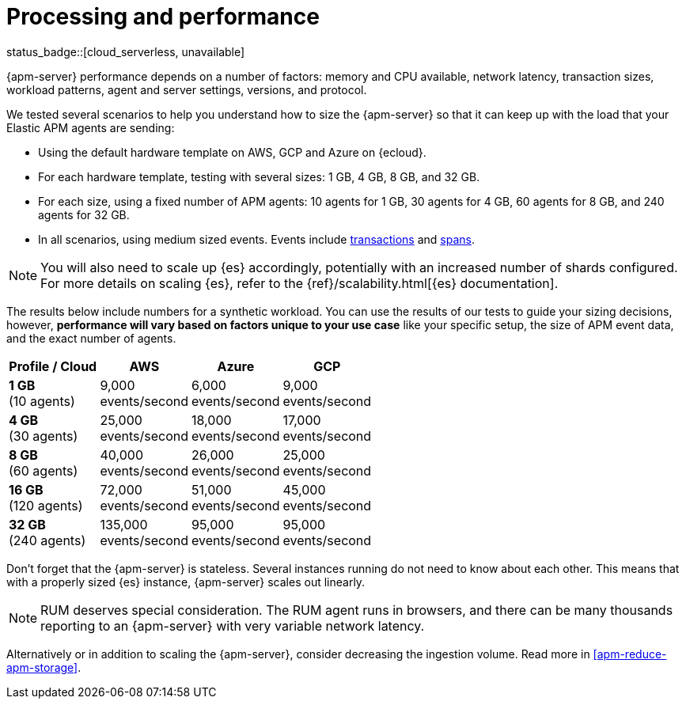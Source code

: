 [[apm-processing-and-performance]]
= Processing and performance

status_badge::[cloud_serverless, unavailable]

{apm-server} performance depends on a number of factors: memory and CPU available,
network latency, transaction sizes, workload patterns,
agent and server settings, versions, and protocol.

We tested several scenarios to help you understand how to size the {apm-server} so that it can keep up with the load that your Elastic APM agents are sending:

* Using the default hardware template on AWS, GCP and Azure on {ecloud}.
* For each hardware template, testing with several sizes: 1 GB, 4 GB, 8 GB, and 32 GB.
* For each size, using a fixed number of APM agents: 10 agents for 1 GB, 30 agents for 4 GB, 60 agents for 8 GB, and 240 agents for 32 GB.
* In all scenarios, using medium sized events. Events include
<<apm-data-model-transactions,transactions>> and
<<apm-data-model-spans,spans>>.

NOTE: You will also need to scale up {es} accordingly, potentially with an increased number of shards configured.
For more details on scaling {es}, refer to the {ref}/scalability.html[{es} documentation].

The results below include numbers for a synthetic workload. You can use the results of our tests to guide
your sizing decisions, however, *performance will vary based on factors unique to your use case* like your
specific setup, the size of APM event data, and the exact number of agents.

:hardbreaks-option:

[options="header"]
|====
| Profile / Cloud | AWS | Azure | GCP

| *1 GB*
(10 agents)
| 9,000
events/second
| 6,000
events/second
| 9,000
events/second

| *4 GB*
(30 agents)
| 25,000
events/second
| 18,000
events/second
| 17,000
events/second

| *8 GB*
(60 agents)
| 40,000
events/second
| 26,000
events/second
| 25,000
events/second

| *16 GB*
(120 agents)
| 72,000
events/second
| 51,000
events/second
| 45,000
events/second

| *32 GB*
(240 agents)
| 135,000
events/second
| 95,000
events/second
| 95,000
events/second

|====

:!hardbreaks-option:

Don't forget that the {apm-server} is stateless.
Several instances running do not need to know about each other.
This means that with a properly sized {es} instance, {apm-server} scales out linearly.

NOTE: RUM deserves special consideration. The RUM agent runs in browsers, and there can be many thousands reporting to an {apm-server} with very variable network latency.

Alternatively or in addition to scaling the {apm-server}, consider
decreasing the ingestion volume. Read more in <<apm-reduce-apm-storage>>.

